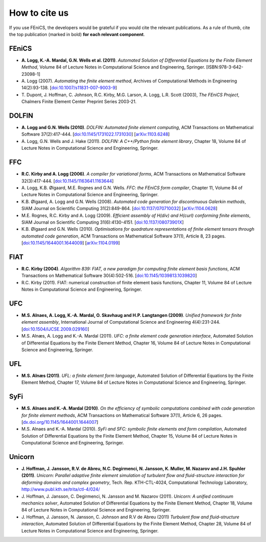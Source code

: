 .. _citing:

##############
How to cite us
##############

If you use FEniCS, the developers would be grateful if you would cite
the relevant publications. As a rule of thumb, cite the top
publication (marked in bold) **for each relevant component**.

FEniCS
------

* **A. Logg, K.-A. Mardal, G.N. Wells et al. (2011)**.
  *Automated Solution of Differential Equations by the Finite Element Method*,
  Volume 84 of Lecture Notes in Computational Science and Engineering, Springer.
  [ISBN:978-3-642-23098-1]

* A. Logg (2007).
  *Automating the finite element method*,
  Archives of Computational Methods in Engineering 14(2):93-138.
  [`doi:10.1007/s11831-007-9003-9 <http://dx.doi.org/10.1007/s11831-007-9003-9>`_]

* T. Dupont, J. Hoffman, C. Johnson, R.C. Kirby, M.G. Larson, A. Logg, L.R. Scott (2003),
  *The FEniCS Project*,
  Chalmers Finite Element Center Preprint Series 2003-21.

DOLFIN
------

* **A. Logg and G.N. Wells (2010)**.
  *DOLFIN: Automated finite element computing*,
  ACM Transactions on Mathematical Software 37(2):417-444.
  [`doi:10.1145/1731022.1731030 <http://dx.doi.org/10.1145/1731022.1731030>`_]
  [`arXiv:1103.6248 <http://arxiv.org/abs/1103.6248>`_]

* A. Logg, G.N. Wells and J. Hake (2011).
  *DOLFIN: A C++/Python finite element library*,
  Chapter 18,
  Volume 84 of Lecture Notes in Computational Science and Engineering, Springer.

FFC
---

* **R.C. Kirby and A. Logg (2006)**.
  *A compiler for variational forms*,
  ACM Transactions on Mathematical Software 32(3):417-444.
  [`doi:10.1145/1163641.1163644 <http://dx.doi.org/10.1145/1163641.1163644>`_]

* A. Logg, K.B. Ølgaard, M.E. Rognes and G.N. Wells.
  *FFC: the FEniCS form compiler*,
  Chapter 11,
  Volume 84 of Lecture Notes in Computational Science and Engineering, Springer.

* K.B. Ølgaard, A. Logg and G.N. Wells (2008).
  *Automated code generation for discontinuous Galerkin methods*,
  SIAM Journal on Scientific Computing 31(2):849-864.
  [`doi:10.1137/070710032 <http://dx.doi.org/10.1137/070710032>`_]
  [`arXiv:1104.0628 <http://arxiv.org/abs/1104.0628>`_]

* M.E. Rognes, R.C. Kirby and A. Logg (2009).
  *Efficient assembly of H(div) and H(curl) conforming finite elements*,
  SIAM Journal on Scientific Computing 31(6):4130-4151.
  [`doi:10.1137/08073901X <http://dx.doi.org/10.1137/08073901X>`_]

* K.B. Ølgaard and G.N. Wells (2010).
  *Optimisations for quadrature representations of finite element tensors through automated code generation*,
  ACM Transactions on Mathematical Software 37(1), Article 8, 23 pages.
  [`doi:10.1145/1644001.1644009 <http://dx.doi.org/10.1145/1644001.1644009>`_]
  [`arXiv:1104.0199 <http://arxiv.org/abs/1104.0199>`_]

FIAT
----

* **R.C. Kirby (2004)**.
  *Algorithm 839: FIAT, a new paradigm for computing finite element basis functions*,
  ACM Transactions on Mathematical Software 30(4):502-516.
  [`doi:10.1145/1039813.1039820 <http://dx.doi.org/10.1145/1039813.1039820>`_]

* R.C. Kirby (2011).
  FIAT: numerical construction of finite element basis functions,
  Chapter 11,
  Volume 84 of Lecture Notes in Computational Science and Engineering, Springer.

UFC
---

* **M.S. Alnaes, A. Logg, K.-A. Mardal, O. Skavhaug and H.P. Langtangen (2009)**.
  *Unified framework for finite element assembly*,
  International Journal of Computational Science and Engineering 4(4):231-244.
  [`doi:10.1504/IJCSE.2009.029160 <http://dx.doi.org/10.1504/IJCSE.2009.029160>`_]

* M.S. Alnæs, A. Logg and K.-A. Mardal (2011).
  *UFC: a finite element code generation interface*,
  Automated Solution of Differential Equations by the Finite Element Method,
  Chapter 16,
  Volume 84 of Lecture Notes in Computational Science and Engineering, Springer.

UFL
---

* **M.S. Alnæs (2011)**.
  *UFL: a finite element form language*,
  Automated Solution of Differential Equations by the Finite Element Method,
  Chapter 17,
  Volume 84 of Lecture Notes in Computational Science and Engineering, Springer.

SyFi
----

* **M.S. Alnaes and K.-A. Mardal (2010)**.
  *On the efficiency of symbolic computations combined with code generation for finite element methods*,
  ACM Transactions on Mathematical Software 37(1), Article 6, 26 pages.
  [`dx.doi.org/10.1145/1644001.1644007 <http://dx.doi.org/10.1145/1644001.1644007>`_]

* M.S. Alnaes and K.-A. Mardal (2010).
  *SyFi and SFC: symbolic finite elements and form compilation*,
  Automated Solution of Differential Equations by the Finite Element Method,
  Chapter 15,
  Volume 84 of Lecture Notes in Computational Science and Engineering, Springer.

Unicorn
-------

* **J. Hoffman, J. Jansson, R.V. de Abreu, N.C. Degirmenci, N. Jansson, K. Muller, M. Nazarov and J.H. Spuhler (2011)**.
  *Unicorn: Parallel adaptive finite element simulation of turbulent flow and fluid-structure interaction for deforming domains and complex geometry*,
  Tech. Rep. KTH-CTL-4024, Computational Technology Laboratory,
  http://www.publ.kth.se/trita/ctl-4/024/

* J. Hoffman, J. Jansson, C. Degirmenci, N. Jansson and M. Nazarov (2011).
  *Unicorn: A unified continuum mechanics solver*,
  Automated Solution of Differential Equations by the Finite Element Method,
  Chapter 18,
  Volume 84 of Lecture Notes in Computational Science and Engineering, Springer.

* J. Hoffman, J. Jansson, N. Jansson, C. Johnson and R.V de Abreu (2011)
  *Turbulent flow and fluid–structure interaction*,
  Automated Solution of Differential Equations by the Finite Element Method,
  Chapter 28,
  Volume 84 of Lecture Notes in Computational Science and Engineering, Springer.
